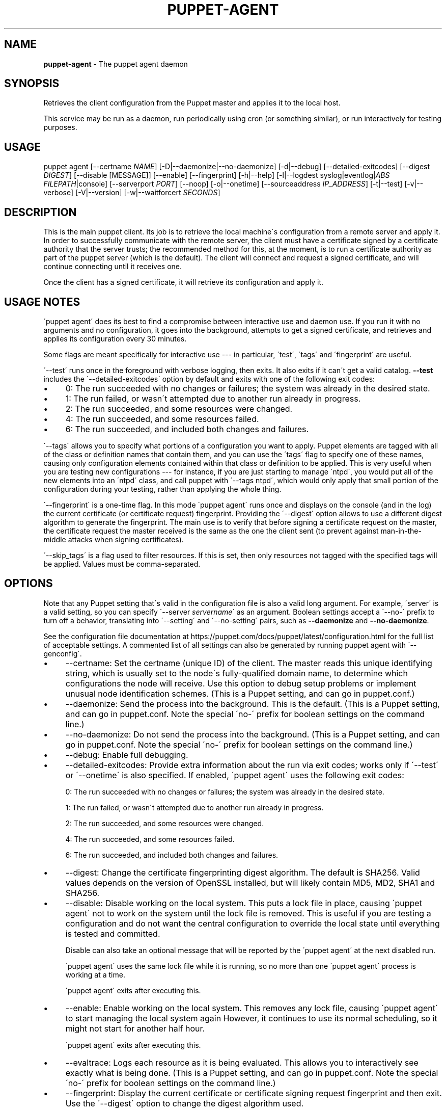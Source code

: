 .\" generated with Ronn/v0.7.3
.\" http://github.com/rtomayko/ronn/tree/0.7.3
.
.TH "PUPPET\-AGENT" "8" "January 2021" "Puppet, Inc." "Puppet manual"
.
.SH "NAME"
\fBpuppet\-agent\fR \- The puppet agent daemon
.
.SH "SYNOPSIS"
Retrieves the client configuration from the Puppet master and applies it to the local host\.
.
.P
This service may be run as a daemon, run periodically using cron (or something similar), or run interactively for testing purposes\.
.
.SH "USAGE"
puppet agent [\-\-certname \fINAME\fR] [\-D|\-\-daemonize|\-\-no\-daemonize] [\-d|\-\-debug] [\-\-detailed\-exitcodes] [\-\-digest \fIDIGEST\fR] [\-\-disable [MESSAGE]] [\-\-enable] [\-\-fingerprint] [\-h|\-\-help] [\-l|\-\-logdest syslog|eventlog|\fIABS FILEPATH\fR|console] [\-\-serverport \fIPORT\fR] [\-\-noop] [\-o|\-\-onetime] [\-\-sourceaddress \fIIP_ADDRESS\fR] [\-t|\-\-test] [\-v|\-\-verbose] [\-V|\-\-version] [\-w|\-\-waitforcert \fISECONDS\fR]
.
.SH "DESCRIPTION"
This is the main puppet client\. Its job is to retrieve the local machine\'s configuration from a remote server and apply it\. In order to successfully communicate with the remote server, the client must have a certificate signed by a certificate authority that the server trusts; the recommended method for this, at the moment, is to run a certificate authority as part of the puppet server (which is the default)\. The client will connect and request a signed certificate, and will continue connecting until it receives one\.
.
.P
Once the client has a signed certificate, it will retrieve its configuration and apply it\.
.
.SH "USAGE NOTES"
\'puppet agent\' does its best to find a compromise between interactive use and daemon use\. If you run it with no arguments and no configuration, it goes into the background, attempts to get a signed certificate, and retrieves and applies its configuration every 30 minutes\.
.
.P
Some flags are meant specifically for interactive use \-\-\- in particular, \'test\', \'tags\' and \'fingerprint\' are useful\.
.
.P
\'\-\-test\' runs once in the foreground with verbose logging, then exits\. It also exits if it can\'t get a valid catalog\. \fB\-\-test\fR includes the \'\-\-detailed\-exitcodes\' option by default and exits with one of the following exit codes:
.
.IP "\(bu" 4
0: The run succeeded with no changes or failures; the system was already in the desired state\.
.
.IP "\(bu" 4
1: The run failed, or wasn\'t attempted due to another run already in progress\.
.
.IP "\(bu" 4
2: The run succeeded, and some resources were changed\.
.
.IP "\(bu" 4
4: The run succeeded, and some resources failed\.
.
.IP "\(bu" 4
6: The run succeeded, and included both changes and failures\.
.
.IP "" 0
.
.P
\'\-\-tags\' allows you to specify what portions of a configuration you want to apply\. Puppet elements are tagged with all of the class or definition names that contain them, and you can use the \'tags\' flag to specify one of these names, causing only configuration elements contained within that class or definition to be applied\. This is very useful when you are testing new configurations \-\-\- for instance, if you are just starting to manage \'ntpd\', you would put all of the new elements into an \'ntpd\' class, and call puppet with \'\-\-tags ntpd\', which would only apply that small portion of the configuration during your testing, rather than applying the whole thing\.
.
.P
\'\-\-fingerprint\' is a one\-time flag\. In this mode \'puppet agent\' runs once and displays on the console (and in the log) the current certificate (or certificate request) fingerprint\. Providing the \'\-\-digest\' option allows to use a different digest algorithm to generate the fingerprint\. The main use is to verify that before signing a certificate request on the master, the certificate request the master received is the same as the one the client sent (to prevent against man\-in\-the\-middle attacks when signing certificates)\.
.
.P
\'\-\-skip_tags\' is a flag used to filter resources\. If this is set, then only resources not tagged with the specified tags will be applied\. Values must be comma\-separated\.
.
.SH "OPTIONS"
Note that any Puppet setting that\'s valid in the configuration file is also a valid long argument\. For example, \'server\' is a valid setting, so you can specify \'\-\-server \fIservername\fR\' as an argument\. Boolean settings accept a \'\-\-no\-\' prefix to turn off a behavior, translating into \'\-\-setting\' and \'\-\-no\-setting\' pairs, such as \fB\-\-daemonize\fR and \fB\-\-no\-daemonize\fR\.
.
.P
See the configuration file documentation at https://puppet\.com/docs/puppet/latest/configuration\.html for the full list of acceptable settings\. A commented list of all settings can also be generated by running puppet agent with \'\-\-genconfig\'\.
.
.IP "\(bu" 4
\-\-certname: Set the certname (unique ID) of the client\. The master reads this unique identifying string, which is usually set to the node\'s fully\-qualified domain name, to determine which configurations the node will receive\. Use this option to debug setup problems or implement unusual node identification schemes\. (This is a Puppet setting, and can go in puppet\.conf\.)
.
.IP "\(bu" 4
\-\-daemonize: Send the process into the background\. This is the default\. (This is a Puppet setting, and can go in puppet\.conf\. Note the special \'no\-\' prefix for boolean settings on the command line\.)
.
.IP "\(bu" 4
\-\-no\-daemonize: Do not send the process into the background\. (This is a Puppet setting, and can go in puppet\.conf\. Note the special \'no\-\' prefix for boolean settings on the command line\.)
.
.IP "\(bu" 4
\-\-debug: Enable full debugging\.
.
.IP "\(bu" 4
\-\-detailed\-exitcodes: Provide extra information about the run via exit codes; works only if \'\-\-test\' or \'\-\-onetime\' is also specified\. If enabled, \'puppet agent\' uses the following exit codes:
.
.IP
0: The run succeeded with no changes or failures; the system was already in the desired state\.
.
.IP
1: The run failed, or wasn\'t attempted due to another run already in progress\.
.
.IP
2: The run succeeded, and some resources were changed\.
.
.IP
4: The run succeeded, and some resources failed\.
.
.IP
6: The run succeeded, and included both changes and failures\.
.
.IP "\(bu" 4
\-\-digest: Change the certificate fingerprinting digest algorithm\. The default is SHA256\. Valid values depends on the version of OpenSSL installed, but will likely contain MD5, MD2, SHA1 and SHA256\.
.
.IP "\(bu" 4
\-\-disable: Disable working on the local system\. This puts a lock file in place, causing \'puppet agent\' not to work on the system until the lock file is removed\. This is useful if you are testing a configuration and do not want the central configuration to override the local state until everything is tested and committed\.
.
.IP
Disable can also take an optional message that will be reported by the \'puppet agent\' at the next disabled run\.
.
.IP
\'puppet agent\' uses the same lock file while it is running, so no more than one \'puppet agent\' process is working at a time\.
.
.IP
\'puppet agent\' exits after executing this\.
.
.IP "\(bu" 4
\-\-enable: Enable working on the local system\. This removes any lock file, causing \'puppet agent\' to start managing the local system again However, it continues to use its normal scheduling, so it might not start for another half hour\.
.
.IP
\'puppet agent\' exits after executing this\.
.
.IP "\(bu" 4
\-\-evaltrace: Logs each resource as it is being evaluated\. This allows you to interactively see exactly what is being done\. (This is a Puppet setting, and can go in puppet\.conf\. Note the special \'no\-\' prefix for boolean settings on the command line\.)
.
.IP "\(bu" 4
\-\-fingerprint: Display the current certificate or certificate signing request fingerprint and then exit\. Use the \'\-\-digest\' option to change the digest algorithm used\.
.
.IP "\(bu" 4
\-\-help: Print this help message
.
.IP "\(bu" 4
\-\-job\-id: Attach the specified job id to the catalog request and the report used for this agent run\. This option only works when \'\-\-onetime\' is used\. When using Puppet Enterprise this flag should not be used as the orchestrator sets the job\-id for you and it must be unique\.
.
.IP "\(bu" 4
\-\-logdest: Where to send log messages\. Choose between \'syslog\' (the POSIX syslog service), \'eventlog\' (the Windows Event Log), \'console\', or the path to a log file\. If debugging or verbosity is enabled, this defaults to \'console\'\. Otherwise, it defaults to \'syslog\' on POSIX systems and \'eventlog\' on Windows\.
.
.IP
A path ending with \'\.json\' will receive structured output in JSON format\. The log file will not have an ending \']\' automatically written to it due to the appending nature of logging\. It must be appended manually to make the content valid JSON\.
.
.IP
A path ending with \'\.jsonl\' will receive structured output in JSON Lines format\.
.
.IP "\(bu" 4
\-\-masterport: The port on which to contact the Puppet Server\. (This is a Puppet setting, and can go in puppet\.conf\. Deprecated in favor of the \'serverport\' setting\.)
.
.IP "\(bu" 4
\-\-noop: Use \'noop\' mode where the daemon runs in a no\-op or dry\-run mode\. This is useful for seeing what changes Puppet would make without actually executing the changes\. (This is a Puppet setting, and can go in puppet\.conf\. Note the special \'no\-\' prefix for boolean settings on the command line\.)
.
.IP "\(bu" 4
\-\-onetime: Run the configuration once\. Runs a single (normally daemonized) Puppet run\. Useful for interactively running puppet agent when used in conjunction with the \-\-no\-daemonize option\. (This is a Puppet setting, and can go in puppet\.conf\. Note the special \'no\-\' prefix for boolean settings on the command line\.)
.
.IP "\(bu" 4
\-\-serverport: The port on which to contact the Puppet Server\. (This is a Puppet setting, and can go in puppet\.conf\.)
.
.IP "\(bu" 4
\-\-sourceaddress: Set the source IP address for transactions\. This defaults to automatically selected\. (This is a Puppet setting, and can go in puppet\.conf\.)
.
.IP "\(bu" 4
\-\-test: Enable the most common options used for testing\. These are \'onetime\', \'verbose\', \'no\-daemonize\', \'no\-usecacheonfailure\', \'detailed\-exitcodes\', \'no\-splay\', and \'show_diff\'\.
.
.IP "\(bu" 4
\-\-trace Prints stack traces on some errors\. (This is a Puppet setting, and can go in puppet\.conf\. Note the special \'no\-\' prefix for boolean settings on the command line\.)
.
.IP "\(bu" 4
\-\-verbose: Turn on verbose reporting\.
.
.IP "\(bu" 4
\-\-version: Print the puppet version number and exit\.
.
.IP "\(bu" 4
\-\-waitforcert: This option only matters for daemons that do not yet have certificates and it is enabled by default, with a value of 120 (seconds)\. This causes \'puppet agent\' to connect to the server every 2 minutes and ask it to sign a certificate request\. This is useful for the initial setup of a puppet client\. You can turn off waiting for certificates by specifying a time of 0\. (This is a Puppet setting, and can go in puppet\.conf\.)
.
.IP "" 0
.
.SH "EXAMPLE"
.
.nf

$ puppet agent \-\-server puppet\.domain\.com
.
.fi
.
.SH "DIAGNOSTICS"
Puppet agent accepts the following signals:
.
.TP
SIGHUP
Restart the puppet agent daemon\.
.
.TP
SIGINT and SIGTERM
Shut down the puppet agent daemon\.
.
.TP
SIGUSR1
Immediately retrieve and apply configurations from the puppet master\.
.
.TP
SIGUSR2
Close file descriptors for log files and reopen them\. Used with logrotate\.
.
.SH "AUTHOR"
Luke Kanies
.
.SH "COPYRIGHT"
Copyright (c) 2011 Puppet Inc\., LLC Licensed under the Apache 2\.0 License
